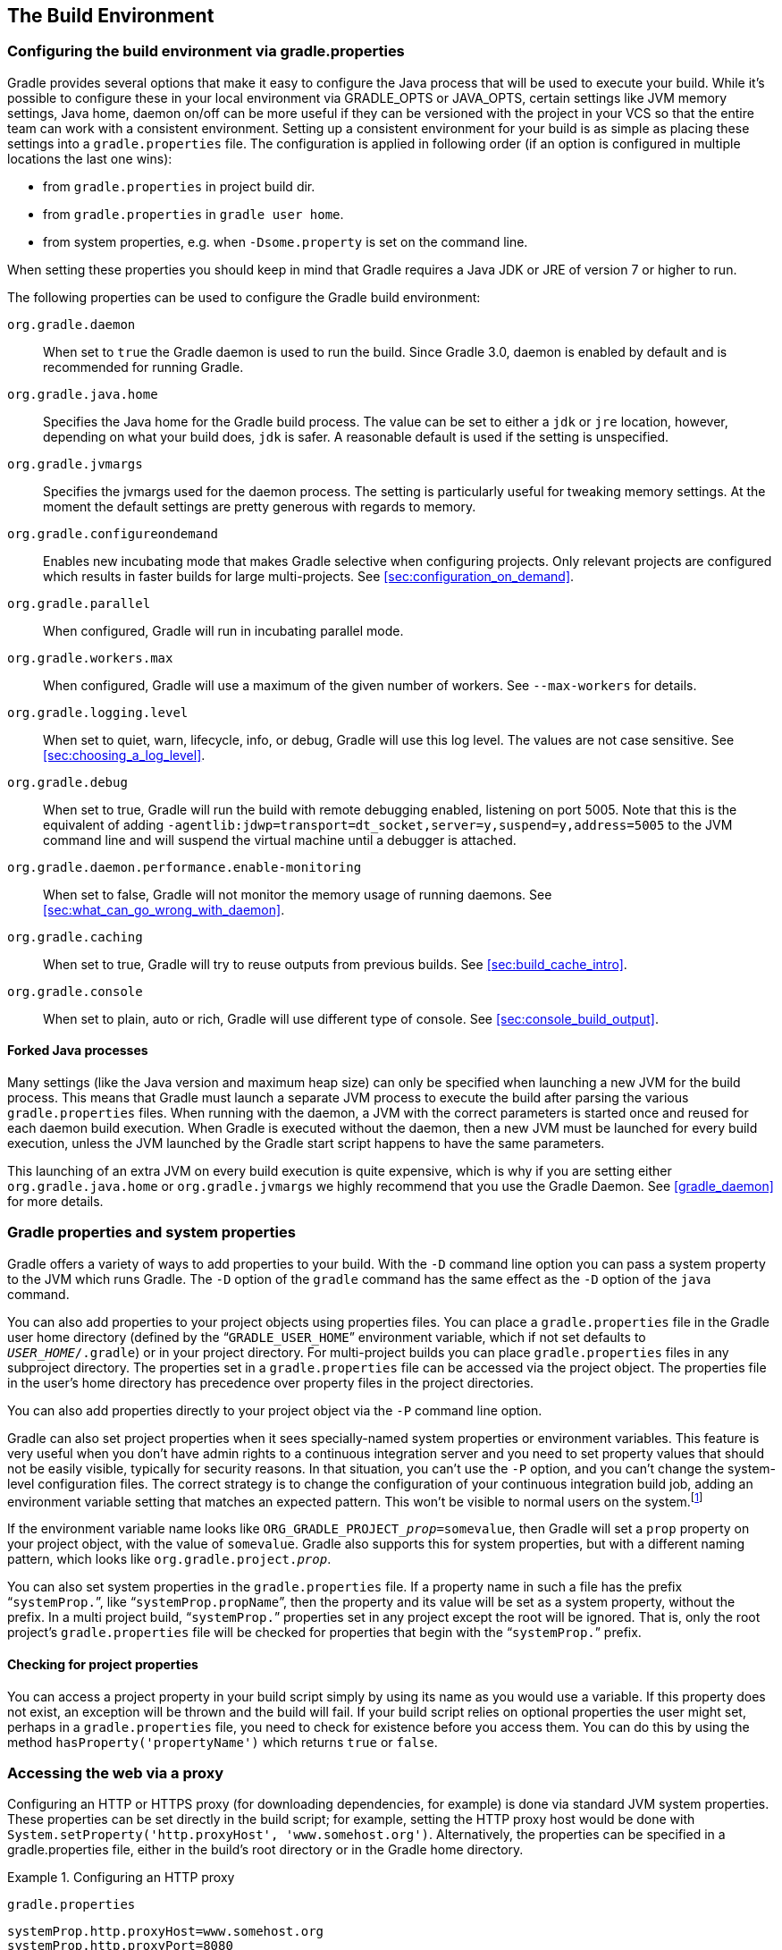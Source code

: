 // Copyright 2017 the original author or authors.
//
// Licensed under the Apache License, Version 2.0 (the "License");
// you may not use this file except in compliance with the License.
// You may obtain a copy of the License at
//
//      http://www.apache.org/licenses/LICENSE-2.0
//
// Unless required by applicable law or agreed to in writing, software
// distributed under the License is distributed on an "AS IS" BASIS,
// WITHOUT WARRANTIES OR CONDITIONS OF ANY KIND, either express or implied.
// See the License for the specific language governing permissions and
// limitations under the License.

[[build_environment]]
== The Build Environment


[[sec:gradle_configuration_properties]]
=== Configuring the build environment via gradle.properties

Gradle provides several options that make it easy to configure the Java process that will be used to execute your build. While it's possible to configure these in your local environment via GRADLE_OPTS or JAVA_OPTS, certain settings like JVM memory settings, Java home, daemon on/off can be more useful if they can be versioned with the project in your VCS so that the entire team can work with a consistent environment. Setting up a consistent environment for your build is as simple as placing these settings into a `gradle.properties` file. The configuration is applied in following order (if an option is configured in multiple locations the last one wins):

* from `gradle.properties` in project build dir.
* from `gradle.properties` in `gradle user home`.
* from system properties, e.g. when `-Dsome.property` is set on the command line.


When setting these properties you should keep in mind that Gradle requires a Java JDK or JRE of version 7 or higher to run.

The following properties can be used to configure the Gradle build environment:

`org.gradle.daemon`::
When set to `true` the Gradle daemon is used to run the build. Since Gradle 3.0, daemon is enabled by default and is recommended for running Gradle.
`org.gradle.java.home`::
Specifies the Java home for the Gradle build process. The value can be set to either a `jdk` or `jre` location, however, depending on what your build does, `jdk` is safer. A reasonable default is used if the setting is unspecified.
`org.gradle.jvmargs`::
Specifies the jvmargs used for the daemon process. The setting is particularly useful for tweaking memory settings. At the moment the default settings are pretty generous with regards to memory.
`org.gradle.configureondemand`::
Enables new incubating mode that makes Gradle selective when configuring projects. Only relevant projects are configured which results in faster builds for large multi-projects. See <<sec:configuration_on_demand>>.
`org.gradle.parallel`::
When configured, Gradle will run in incubating parallel mode.
`org.gradle.workers.max`::
When configured, Gradle will use a maximum of the given number of workers. See `--max-workers` for details.
`org.gradle.logging.level`::
When set to quiet, warn, lifecycle, info, or debug, Gradle will use this log level. The values are not case sensitive. See <<sec:choosing_a_log_level>>.
`org.gradle.debug`::
When set to true, Gradle will run the build with remote debugging enabled, listening on port 5005. Note that this is the equivalent of adding `-agentlib:jdwp=transport=dt_socket,server=y,suspend=y,address=5005` to the JVM command line and will suspend the virtual machine until a debugger is attached.
`org.gradle.daemon.performance.enable-monitoring`::
When set to false, Gradle will not monitor the memory usage of running daemons. See <<sec:what_can_go_wrong_with_daemon>>.
`org.gradle.caching`::
When set to true, Gradle will try to reuse outputs from previous builds. See <<sec:build_cache_intro>>.
`org.gradle.console`::
When set to plain, auto or rich, Gradle will use different type of console. See <<sec:console_build_output>>.

[[sec:forked_java_processes]]
==== Forked Java processes

Many settings (like the Java version and maximum heap size) can only be specified when launching a new JVM for the build process. This means that Gradle must launch a separate JVM process to execute the build after parsing the various `gradle.properties` files. When running with the daemon, a JVM with the correct parameters is started once and reused for each daemon build execution. When Gradle is executed without the daemon, then a new JVM must be launched for every build execution, unless the JVM launched by the Gradle start script happens to have the same parameters.

This launching of an extra JVM on every build execution is quite expensive, which is why if you are setting either `org.gradle.java.home` or `org.gradle.jvmargs` we highly recommend that you use the Gradle Daemon. See <<gradle_daemon>> for more details.

[[sec:gradle_properties_and_system_properties]]
=== Gradle properties and system properties

Gradle offers a variety of ways to add properties to your build. With the `-D` command line option you can pass a system property to the JVM which runs Gradle. The `-D` option of the `gradle` command has the same effect as the `-D` option of the `java` command.

You can also add properties to your project objects using properties files. You can place a `gradle.properties` file in the Gradle user home directory (defined by the “`GRADLE_USER_HOME`” environment variable, which if not set defaults to `__USER_HOME__/.gradle`) or in your project directory. For multi-project builds you can place `gradle.properties` files in any subproject directory. The properties set in a `gradle.properties` file can be accessed via the project object. The properties file in the user's home directory has precedence over property files in the project directories.

You can also add properties directly to your project object via the `-P` command line option.

Gradle can also set project properties when it sees specially-named system properties or environment variables. This feature is very useful when you don't have admin rights to a continuous integration server and you need to set property values that should not be easily visible, typically for security reasons. In that situation, you can't use the `-P` option, and you can't change the system-level configuration files. The correct strategy is to change the configuration of your continuous integration build job, adding an environment variable setting that matches an expected pattern. This won't be visible to normal users on the system.footnote:[ _Jenkins_, _Teamcity_, or _Bamboo_ are some CI servers which offer this functionality.]

If the environment variable name looks like `ORG_GRADLE_PROJECT___prop__=somevalue`, then Gradle will set a `prop` property on your project object, with the value of `somevalue`. Gradle also supports this for system properties, but with a different naming pattern, which looks like `org.gradle.project.__prop__`.

You can also set system properties in the `gradle.properties` file. If a property name in such a file has the prefix “`systemProp.`”, like “`systemProp.propName`”, then the property and its value will be set as a system property, without the prefix. In a multi project build, “`systemProp.`” properties set in any project except the root will be ignored. That is, only the root project's `gradle.properties` file will be checked for properties that begin with the “`systemProp.`” prefix.

++++
<sample id="properties" dir="userguide/tutorial/properties" title="Setting properties with a gradle.properties file">
            <sourcefile file="gradle.properties"/>
            <sourcefile file="build.gradle"/>
            <output args="-q -PcommandLineProjectProp=commandLineProjectPropValue -Dorg.gradle.project.systemProjectProp=systemPropertyValue printProps"/>
        </sample>
++++


[[sub:checking_for_project_properties]]
==== Checking for project properties

You can access a project property in your build script simply by using its name as you would use a variable. If this property does not exist, an exception will be thrown and the build will fail. If your build script relies on optional properties the user might set, perhaps in a `gradle.properties` file, you need to check for existence before you access them. You can do this by using the method `hasProperty('propertyName')` which returns `true` or `false`.

[[sec:accessing_the_web_via_a_proxy]]
=== Accessing the web via a proxy

Configuring an HTTP or HTTPS proxy (for downloading dependencies, for example) is done via standard JVM system properties. These properties can be set directly in the build script; for example, setting the HTTP proxy host would be done with `System.setProperty('http.proxyHost', 'www.somehost.org')`. Alternatively, the properties can be specified in a gradle.properties file, either in the build's root directory or in the Gradle home directory.

.Configuring an HTTP proxy
====

`gradle.properties`

[source,properties]
----

systemProp.http.proxyHost=www.somehost.org
systemProp.http.proxyPort=8080
systemProp.http.proxyUser=userid
systemProp.http.proxyPassword=password
systemProp.http.nonProxyHosts=*.nonproxyrepos.com|localhost

----


====

There are separate settings for HTTPS.

.Configuring an HTTPS proxy
====

`gradle.properties`

[source,properties]
----

systemProp.https.proxyHost=www.somehost.org
systemProp.https.proxyPort=8080
systemProp.https.proxyUser=userid
systemProp.https.proxyPassword=password
systemProp.https.nonProxyHosts=*.nonproxyrepos.com|localhost

----


====

We could not find a good overview for all possible proxy settings. One place to look are the constants in a file from the Ant project. Here's a https://git-wip-us.apache.org/repos/asf?p=ant.git;a=blob;f=src/main/org/apache/tools/ant/util/ProxySetup.java;hb=HEAD[link] to the repository. The other is a http://download.oracle.com/javase/7/docs/technotes/guides/net/properties.html[Networking Properties page] from the JDK docs. If anyone knows of a better overview, please let us know via the mailing list.


[[sub:ntlm_authentication]]
==== NTLM Authentication

If your proxy requires NTLM authentication, you may need to provide the authentication domain as well as the username and password. There are 2 ways that you can provide the domain for authenticating to a NTLM proxy:

* Set the `http.proxyUser` system property to a value like `__domain__/__username__`.
* Provide the authentication domain via the `http.auth.ntlm.domain` system property.

